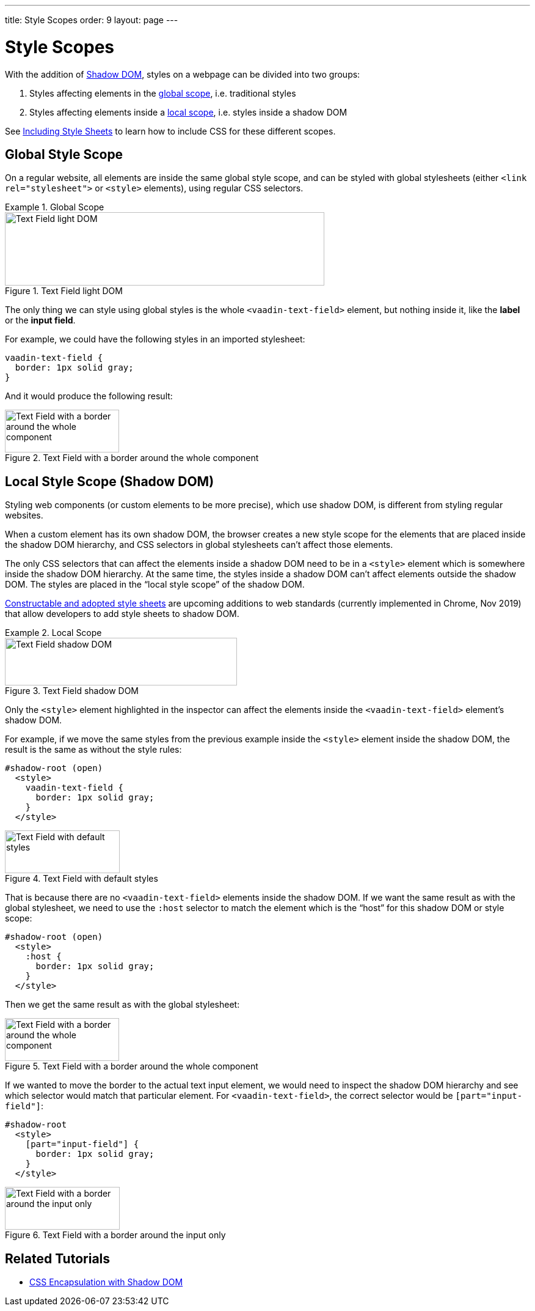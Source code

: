 ---
title: Style Scopes
order: 9
layout: page
---

= Style Scopes

With the addition of https://developer.mozilla.org/en-US/docs/Web/Web_Components/Using_shadow_DOM[Shadow DOM], styles on a webpage can be divided into two groups:

1. Styles affecting elements in the <<global-style-scope,global scope>>, i.e. traditional styles
2. Styles affecting elements inside a <<local-style-scope-shadow-dom,local scope>>, i.e. styles inside a shadow DOM

See <<including-style-sheets#,Including Style Sheets>> to learn how to include CSS for these different scopes.

== Global Style Scope

On a regular website, all elements are inside the same global style scope, and can be styled with global stylesheets (either `<link rel="stylesheet">` or `<style>` elements), using regular CSS selectors.

.Global Scope
====

.Text Field light DOM
image::images/vaadin-text-field-light-dom.png[Text Field light DOM,523,120]

The only thing we can style using global styles is the whole `<vaadin-text-field>` element, but nothing inside it, like the *label* or the *input field*.

For example, we could have the following styles in an imported stylesheet:

[source,css]
----
vaadin-text-field {
  border: 1px solid gray;
}
----

And it would produce the following result:

.Text Field with a border around the whole component
image::images/vaadin-text-field-border.png[Text Field with a border around the whole component,187,70]
====

== Local Style Scope (Shadow DOM)

Styling web components (or custom elements to be more precise), which use shadow DOM, is different from styling regular websites.

When a custom element has its own shadow DOM, the browser creates a new style scope for the elements that are placed inside the shadow DOM hierarchy, and CSS selectors in global stylesheets can’t affect those elements.

The only CSS selectors that can affect the elements inside a shadow DOM need to be in a `<style>` element which is somewhere inside the shadow DOM hierarchy. At the same time, the styles inside a shadow DOM can’t affect elements outside the shadow DOM. The styles are placed in the “local style scope” of the shadow DOM.

https://wicg.github.io/construct-stylesheets/[Constructable and adopted style sheets] are upcoming additions to web standards (currently implemented in Chrome, Nov 2019) that allow developers to add style sheets to shadow DOM.

.Local Scope
====

.Text Field shadow DOM
image::images/vaadin-text-field-shadow-dom.png[Text Field shadow DOM,380,78]

Only the `<style>` element highlighted in the inspector can affect the elements inside the `<vaadin-text-field>` element’s shadow DOM.

For example, if we move the same styles from the previous example inside the `<style>` element inside the shadow DOM, the result is the same as without the style rules:

[source,html]
----
#shadow-root (open)
  <style>
    vaadin-text-field {
      border: 1px solid gray;
    }
  </style>
----

.Text Field with default styles
image::images/vaadin-text-field.png[Text Field with default styles,188,70]

That is because there are no `<vaadin-text-field>` elements inside the shadow DOM. If we want the same result as with the global stylesheet, we need to use the `:host` selector to match the element which is the “host” for this shadow DOM or style scope:

[source,html]
----
#shadow-root (open)
  <style>
    :host {
      border: 1px solid gray;
    }
  </style>
----

Then we get the same result as with the global stylesheet:

.Text Field with a border around the whole component
image::images/vaadin-text-field-border.png[Text Field with a border around the whole component,187,70]

If we wanted to move the border to the actual text input element, we would need to inspect the shadow DOM hierarchy and see which selector would match that particular element. For `<vaadin-text-field>`, the correct selector would be `[part="input-field"]`:

[source,html]
----
#shadow-root
  <style>
    [part="input-field"] {
      border: 1px solid gray;
    }
  </style>
----

.Text Field with a border around the input only
image::images/vaadin-text-field-input-border.png[Text Field with a border around the input only,188,70]

====

== Related Tutorials

- https://vaadin.com/tutorials/css-encapsulation-with-shadow-dom[CSS Encapsulation with Shadow DOM]
